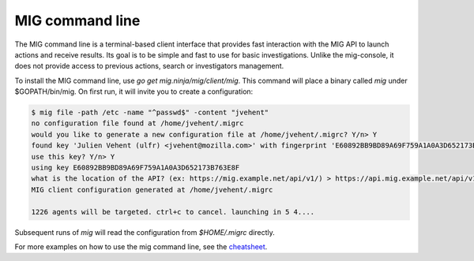 ================
MIG command line
================

.. sectnum::
.. contents:: Table of contents

The MIG command line is a terminal-based client interface that provides fast
interaction with the MIG API to launch actions and receive results. Its goal is
to be simple and fast to use for basic investigations. Unlike the mig-console,
it does not provide access to previous actions, search or investigators
management.

To install the MIG command line, use `go get mig.ninja/mig/client/mig`. This
command will place a binary called `mig` under $GOPATH/bin/mig. On first run, it
will invite you to create a configuration:

.. code::

	$ mig file -path /etc -name "^passwd$" -content "jvehent"
	no configuration file found at /home/jvehent/.migrc
	would you like to generate a new configuration file at /home/jvehent/.migrc? Y/n> Y
	found key 'Julien Vehent (ulfr) <jvehent@mozilla.com>' with fingerprint 'E60892BB9BD89A69F759A1A0A3D652173B763E8F'.
	use this key? Y/n> Y
	using key E60892BB9BD89A69F759A1A0A3D652173B763E8F
	what is the location of the API? (ex: https://mig.example.net/api/v1/) > https://api.mig.example.net/api/v1/
	MIG client configuration generated at /home/jvehent/.migrc

	1226 agents will be targeted. ctrl+c to cancel. launching in 5 4....
	
Subsequent runs of `mig` will read the configuration from `$HOME/.migrc` directly.

For more examples on how to use the mig command line, see the `cheatsheet
<cheatsheet.rst.html>`_.
